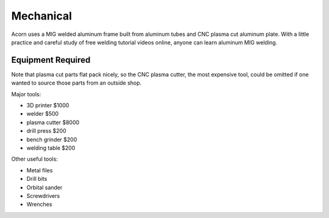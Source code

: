 Mechanical
=====

Acorn uses a MIG welded aluminum frame built from aluminum tubes and CNC plasma
cut aluminum plate. With a little practice and careful study of free welding
tutorial videos online, anyone can learn aluminum MIG welding.

.. image:: images/rolling_chassis.jpeg
  :width: 1200
  :alt: A photo showing Acorn's rolling chassis.

Equipment Required
------------

Note that plasma cut parts flat pack nicely, so the CNC plasma cutter, the most
expensive tool, could be omitted if one wanted to source those parts from an
outside shop.

Major tools:

* 3D printer      $1000
* welder           $500
* plasma cutter   $8000
* drill press      $200
* bench grinder    $200
* welding table    $200

Other useful tools:

* Metal files
* Drill bits
* Orbital sander
* Screwdrivers
* Wrenches
